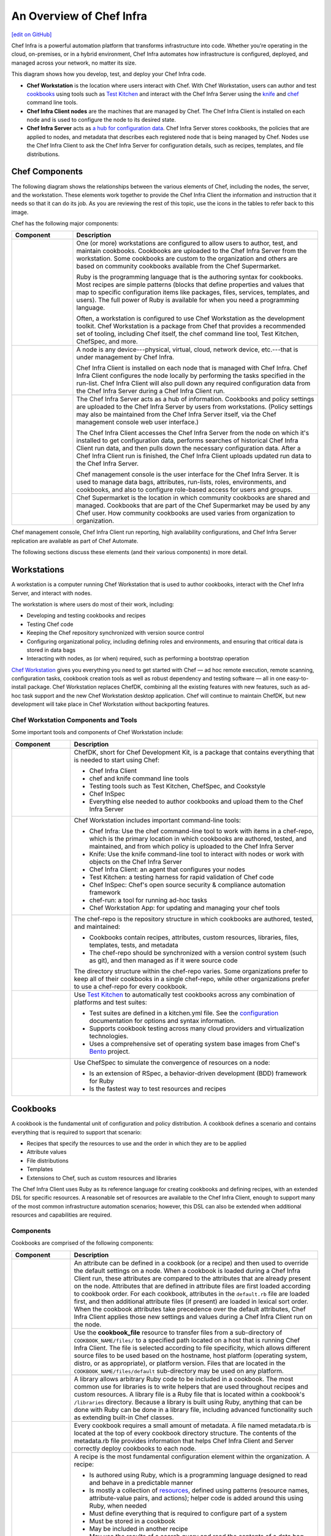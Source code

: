 =====================================================
An Overview of Chef Infra
=====================================================
`[edit on GitHub] <https://github.com/chef/chef-web-docs/blob/master/chef_master/source/chef_overview.rst>`__

.. tag chef

Chef Infra is a powerful automation platform that transforms infrastructure into code. Whether you’re operating in the cloud, on-premises, or in a hybrid environment, Chef Infra automates how infrastructure is configured, deployed, and managed across your network, no matter its size.

This diagram shows how you develop, test, and deploy your Chef Infra code.

.. image:: ../../images/start_chef.svg
   :width: 700px
   :align: center

.. end_tag

* **Chef Workstation** is the location where users interact with Chef. With Chef Workstation, users can author and test `cookbooks </cookbooks.html>`__ using tools such as `Test Kitchen </kitchen.html>`__ and interact with the Chef Infra Server using the `knife </knife.html>`__ and `chef </ctl_chef.html>`__ command line tools.
* **Chef Infra Client nodes** are the machines that are managed by Chef. The Chef Infra Client is installed on each node and is used to configure the node to its desired state.
* **Chef Infra Server** acts as `a hub for configuration data </server_overview.html>`__. Chef Infra Server stores cookbooks, the policies that are applied to nodes, and metadata that describes each registered node that is being managed by Chef. Nodes use the Chef Infra Client to ask the Chef Infra Server for configuration details, such as recipes, templates, and file distributions.

Chef Components
=====================================================
The following diagram shows the relationships between the various elements of Chef, including the nodes, the server, and the workstation. These elements work together to provide the Chef Infra Client the information and instruction that it needs so that it can do its job. As you are reviewing the rest of this topic, use the icons in the tables to refer back to this image.

.. image:: ../../images/chef_overview.svg
   :width: 600px
   :align: center

Chef has the following major components:

.. list-table::
   :widths: 100 400
   :header-rows: 1

   * - Component
     - Description
   * - .. image:: ../../images/icon_workstation.svg
          :width: 100px
          :align: center

       .. image:: ../../images/icon_cookbook.svg
          :width: 100px
          :align: center

       .. image:: ../../images/icon_ruby.svg
          :width: 100px
          :align: center

     - One (or more) workstations are configured to allow users to author, test, and maintain cookbooks. Cookbooks are uploaded to the Chef Infra Server from the workstation. Some cookbooks are custom to the organization and others are based on community cookbooks available from the Chef Supermarket.

       Ruby is the programming language that is the authoring syntax for cookbooks. Most recipes are simple patterns (blocks that define properties and values that map to specific configuration items like packages, files, services, templates, and users). The full power of Ruby is available for when you need a programming language.

       Often, a workstation is configured to use Chef Workstation as the development toolkit. Chef Workstation is a package from Chef that provides a recommended set of tooling, including Chef itself, the chef command line tool, Test Kitchen, ChefSpec, and more.

   * - .. image:: ../../images/icon_node.svg
          :width: 100px
          :align: center

       .. image:: ../../images/icon_chef_client.svg
          :width: 100px
          :align: center

     - .. tag node

       A node is any device---physical, virtual, cloud, network device, etc.---that is under management by Chef Infra.

       .. end_tag

       Chef Infra Client is installed on each node that is managed with Chef Infra. Chef Infra Client configures the node locally by performing the tasks specified in the run-list. Chef Infra Client will also pull down any required configuration data from the Chef Infra Server during a Chef Infra Client run.
   * - .. image:: ../../images/icon_chef_server.svg
          :width: 100px
          :align: center

     - The Chef Infra Server acts as a hub of information. Cookbooks and policy settings are uploaded to the Chef Infra Server by users from workstations. (Policy settings may also be maintained from the Chef Infra Server itself, via the Chef management console web user interface.)

       The Chef Infra Client accesses the Chef Infra Server from the node on which it's installed to get configuration data, performs searches of historical Chef Infra Client run data, and then pulls down the necessary configuration data. After a Chef Infra Client run is finished, the Chef Infra Client uploads updated run data to the Chef Infra Server.

       Chef management console is the user interface for the Chef Infra Server. It is used to manage data bags, attributes, run-lists, roles, environments, and cookbooks, and also to configure role-based access for users and groups.
   * - .. image:: ../../images/icon_chef_supermarket.svg
          :width: 100px
          :align: center

     - Chef Supermarket is the location in which community cookbooks are shared and managed. Cookbooks that are part of the Chef Supermarket may be used by any Chef user. How community cookbooks are used varies from organization to organization.

Chef management console, Chef Infra Client run reporting, high availability configurations, and Chef Infra Server replication are available as part of Chef Automate.

The following sections discuss these elements (and their various components) in more detail.

Workstations
=====================================================
A workstation is a computer running Chef Workstation that is used to author cookbooks, interact with the Chef Infra Server, and interact with nodes.

The workstation is where users do most of their work, including:

* Developing and testing cookbooks and recipes
* Testing Chef code
* Keeping the Chef repository synchronized with version source control
* Configuring organizational policy, including defining roles and environments, and ensuring that critical data is stored in data bags
* Interacting with nodes, as (or when) required, such as performing a bootstrap operation


`Chef Workstation <https://downloads.chef.io/chef-workstation/>`__ gives you everything you need to get started with Chef — ad hoc remote execution, remote scanning, configuration tasks, cookbook creation tools as well as robust dependency and testing software — all in one easy-to-install package. Chef Workstation replaces ChefDK, combining all the existing features with new features, such as ad-hoc task support and the new Chef Workstation desktop application. Chef will continue to maintain ChefDK, but new development will take place in Chef Workstation without backporting features.

Chef Workstation Components and Tools
-----------------------------------------------------
Some important tools and components of Chef Workstation include:

.. list-table::
   :widths: 100 420
   :header-rows: 1

   * - Component
     - Description
   * - .. image:: ../../images/icon_devkit.svg
          :width: 100px
          :align: center

     - .. tag chef_dk

       ChefDK, short for Chef Development Kit, is a package that contains everything that is needed to start using Chef:

       * Chef Infra Client
       * chef and knife command line tools
       * Testing tools such as Test Kitchen, ChefSpec, and Cookstyle
       * Chef InSpec
       * Everything else needed to author cookbooks and upload them to the Chef Infra Server

       .. end_tag

   * - .. image:: ../../images/icon_ctl_chef.svg
          :width: 100px
          :align: center

       .. image:: ../../images/icon_ctl_knife.svg
          :width: 100px
          :align: center

     - Chef Workstation includes important command-line tools:

       * Chef Infra: Use the chef command-line tool to work with items in a chef-repo, which is the primary location in which cookbooks are authored, tested, and maintained, and from which policy is uploaded to the Chef Infra Server
       * Knife: Use the knife command-line tool to interact with nodes or work with objects on the Chef Infra Server
       * Chef Infra Client: an agent that configures your nodes
       * Test Kitchen: a testing harness for rapid validation of Chef code
       * Chef InSpec: Chef's open source security & compliance automation framework
       * chef-run: a tool for running ad-hoc tasks
       * Chef Workstation App: for updating and managing your chef tools

   * - .. image:: ../../images/icon_repository.svg
          :width: 100px
          :align: center

     
     - The chef-repo is the repository structure in which cookbooks are authored, tested, and maintained:

       * Cookbooks contain recipes, attributes, custom resources, libraries, files, templates, tests, and metadata
       * The chef-repo should be synchronized with a version control system (such as git), and then managed as if it were source code

       The directory structure within the chef-repo varies. Some organizations prefer to keep all of their cookbooks in a single chef-repo, while other organizations prefer to use a chef-repo for every cookbook.

       

   * - .. image:: ../../images/icon_kitchen.svg
          :width: 100px
          :align: center

     - .. tag test_kitchen

       Use `Test Kitchen <https://kitchen.ci/>`_  to automatically test cookbooks across any combination of platforms and test suites:

       * Test suites are defined in a kitchen.yml file. See the `configuration </config_yml_kitchen.html>`_ documentation for options and syntax information.
       * Supports cookbook testing across many cloud providers and virtualization technologies.
       * Uses a comprehensive set of operating system base images from Chef's `Bento <https://github.com/chef/bento>`_ project.

       .. end_tag

   * - .. image:: ../../images/icon_chefspec.svg
          :width: 100px
          :align: center

     - .. tag chefspec_summary

       Use ChefSpec to simulate the convergence of resources on a node:

       * Is an extension of RSpec, a behavior-driven development (BDD) framework for Ruby
       * Is the fastest way to test resources and recipes

       .. end_tag

Cookbooks
=====================================================
.. tag cookbooks_summary

A cookbook is the fundamental unit of configuration and policy distribution. A cookbook defines a scenario and contains everything that is required to support that scenario:

* Recipes that specify the resources to use and the order in which they are to be applied
* Attribute values
* File distributions
* Templates
* Extensions to Chef, such as custom resources and libraries

.. end_tag

The Chef Infra Client uses Ruby as its reference language for creating cookbooks and defining recipes, with an extended DSL for specific resources. A reasonable set of resources are available to the Chef Infra Client, enough to support many of the most common infrastructure automation scenarios; however, this DSL can also be extended when additional resources and capabilities are required.

Components
-----------------------------------------------------
Cookbooks are comprised of the following components:

.. list-table::
   :widths: 100 420
   :header-rows: 1

   * - Component
     - Description
   * - .. image:: ../../images/icon_cookbook_attributes.svg
          :width: 100px
          :align: center

     - .. tag cookbooks_attribute

       An attribute can be defined in a cookbook (or a recipe) and then used to override the default settings on a node. When a cookbook is loaded during a Chef Infra Client run, these attributes are compared to the attributes that are already present on the node. Attributes that are defined in attribute files are first loaded according to cookbook order. For each cookbook, attributes in the ``default.rb`` file are loaded first, and then additional attribute files (if present) are loaded in lexical sort order. When the cookbook attributes take precedence over the default attributes, Chef Infra Client applies those new settings and values during a Chef Infra Client run on the node.

       .. end_tag

   * - .. image:: ../../images/icon_cookbook_files.svg
          :width: 100px
          :align: center

     - .. tag resource_cookbook_file_summary

       Use the **cookbook_file** resource to transfer files from a sub-directory of ``COOKBOOK_NAME/files/`` to a specified path located on a host that is running Chef Infra Client. The file is selected according to file specificity, which allows different source files to be used based on the hostname, host platform (operating system, distro, or as appropriate), or platform version. Files that are located in the ``COOKBOOK_NAME/files/default`` sub-directory may be used on any platform.

       .. end_tag

   * - .. image:: ../../images/icon_cookbook_libraries.svg
          :width: 100px
          :align: center

     - .. tag libraries_summary

       A library allows arbitrary Ruby code to be included in a cookbook. The most common use for libraries is to write helpers that are used throughout recipes and custom resources. A library file is a Ruby file that is located within a cookbook's ``/libraries`` directory. Because a library is built using Ruby, anything that can be done with Ruby can be done in a library file, including advanced functionality such as extending built-in Chef classes.

       .. end_tag

   * - .. image:: ../../images/icon_cookbook_metadata.svg
          :width: 100px
          :align: center

     - .. tag cookbooks_metadata

       Every cookbook requires a small amount of metadata. A file named metadata.rb is located at the top of every cookbook directory structure. The contents of the metadata.rb file provides information that helps Chef Infra Client and Server correctly deploy cookbooks to each node.

       .. end_tag

   * - .. image:: ../../images/icon_cookbook_recipes.svg
          :width: 100px
          :align: center

       .. image:: ../../images/icon_recipe_dsl.svg
          :width: 100px
          :align: center

     - .. tag cookbooks_recipe

       A recipe is the most fundamental configuration element within the organization. A recipe:

       * Is authored using Ruby, which is a programming language designed to read and behave in a predictable manner
       * Is mostly a collection of `resources </resources.html>`__, defined using patterns (resource names, attribute-value pairs, and actions); helper code is added around this using Ruby, when needed
       * Must define everything that is required to configure part of a system
       * Must be stored in a cookbook
       * May be included in another recipe
       * May use the results of a search query and read the contents of a data bag (including an encrypted data bag)
       * May have a dependency on one (or more) recipes
       * Must be added to a run-list before it can be used by Chef Infra Client
       * Is always executed in the same order as listed in a run-list

       .. end_tag

       The Chef Infra Client will run a recipe only when asked. When the Chef Infra Client runs the same recipe more than once, the results will be the same system state each time. When a recipe is run against a system, but nothing has changed on either the system or in the recipe, the Chef Infra Client won't change anything.

       .. tag dsl_recipe_summary

       The Recipe DSL is a Ruby DSL that is primarily used to declare resources from within a recipe. The Recipe DSL also helps ensure that recipes interact with nodes (and node properties) in the desired manner. Most of the methods in the Recipe DSL are used to find a specific parameter and then tell Chef Infra Client what action(s) to take, based on whether that parameter is present on a node.

       .. end_tag

   * - .. image:: ../../images/icon_cookbook_resources.svg
          :width: 100px
          :align: center

     - .. tag resources_common

       A resource is a statement of configuration policy that:

       * Describes the desired state for a configuration item
       * Declares the steps needed to bring that item to the desired state
       * Specifies a resource type---such as ``package``, ``template``, or ``service``
       * Lists additional details (also known as resource properties), as necessary
       * Are grouped into recipes, which describe working configurations

       .. end_tag

       Chef has `many built-in resources </resource_reference.html>`__ that cover all of the most common actions across all of the most common platforms. You can `build your own resources </custom_resources.html>`__ to handle any situation that isn't covered by a built-in resource.
   * - .. image:: ../../images/icon_cookbook_templates.svg
          :width: 100px
          :align: center

     - .. tag template

       A cookbook template is an Embedded Ruby (ERB) template that is used to dynamically generate static text files. Templates may contain Ruby expressions and statements, and are a great way to manage configuration files. Use the **template** resource to add cookbook templates to recipes; place the corresponding Embedded Ruby (ERB) template file in a cookbook's ``/templates`` directory.

       .. end_tag

   * - .. image:: ../../images/icon_cookbook_tests.svg
          :width: 100px
          :align: center

     - Testing cookbooks improves the quality of those cookbooks by ensuring they are doing what they are supposed to do and that they are authored in a consistent manner. Unit and integration testing validates the recipes in cookbooks. Syntax testing---often called linting---validates the quality of the code itself. The following tools are popular tools used for testing Chef recipes: Test Kitchen, ChefSpec, and Cookstyle.

Nodes
=====================================================
.. tag node

A node is any device---physical, virtual, cloud, network device, etc.---that is under management by Chef Infra.

.. end_tag

Node Types
-----------------------------------------------------
.. tag node_types

The types of nodes that can be managed by Chef include, but are not limited to, the following:

.. list-table::
   :widths: 100 420
   :header-rows: 1

   * - Node Type
     - Description
   * - .. image:: ../../images/icon_node_type_server.svg
          :width: 100px
          :align: center

     - A physical node is typically a server or a virtual machine, but it can be any active device attached to a network that is capable of sending, receiving, and forwarding information over a communications channel. In other words, a physical node is any active device attached to a network that can run a Chef Infra Client and also allow that Chef Infra Client to communicate with a Chef Infra Server.
   * - .. image:: ../../images/icon_node_type_cloud_public.svg
          :width: 100px
          :align: center

     - A cloud-based node is hosted in an external cloud-based service, such as Amazon Web Services (AWS), OpenStack, Rackspace, Google Compute Engine, or Microsoft Azure. Plugins are available for knife that provide support for external cloud-based services. knife can use these plugins to create instances on cloud-based services. Once created, Chef Infra Client can be used to deploy, configure, and maintain those instances.
   * - .. image:: ../../images/icon_node_virtual_machine.svg
          :width: 100px
          :align: center

     - A virtual node is a machine that runs only as a software implementation, but otherwise behaves much like a physical machine.
   * - .. image:: ../../images/icon_node_type_network_device.svg
          :width: 100px
          :align: center

     - A network node is any networking device---a switch, a router---that is being managed by a Chef Infra Client, such as networking devices by Juniper Networks, Arista, Cisco, and F5. Use Chef to automate common network configurations, such as physical and logical Ethernet link properties and VLANs, on these devices.
   * - .. image:: ../../images/icon_node_type_container.svg
          :width: 100px
          :align: center

     - Containers are an approach to virtualization that allows a single operating system to host many working configurations, where each working configuration---a container---is assigned a single responsibility that is isolated from all other responsibilities. Containers are popular as a way to manage distributed and scalable applications and services.

.. end_tag

Chef on Nodes
-----------------------------------------------------
The key components of nodes that are under management by Chef include:

.. list-table::
   :widths: 100 420
   :header-rows: 1

   * - Component
     - Description
   * - .. image:: ../../images/icon_chef_client.svg
          :width: 100px
          :align: center

     - .. tag chef_client_summary

       Chef Infra Client is an agent that runs locally on every node that is under management by Chef Infra Server. When Chef Infra Client runs, performs all of the steps required for bringing a node into the expected state, including:

       * Registering and authenticating the node with Chef Infra Server
       * Building the node object
       * Synchronizing cookbooks
       * Compiling the resource collection by loading each of the required cookbooks, including recipes, attributes, and all other dependencies
       * Taking the appropriate and required actions to configure the node
       * Looking for exceptions and notifications, handling each as required

       .. end_tag

       .. tag security_key_pairs_chef_client

       Chef Infra Client authenticates with the Chef Infra Server using RSA public key-pairs each time a Chef Infra Client needs access to data that is stored on the Chef Infra Server. This prevents any node from accessing data that it shouldn't and it ensures that only nodes that are properly registered with the Chef Infra Server can be managed.

       .. end_tag

   * - .. image:: ../../images/icon_ohai.svg
          :width: 100px
          :align: center

     - .. tag ohai_summary

       Ohai is a tool that is used to collect system configuration data, which is provided to Chef Infra Client for use within cookbooks. Ohai is run by Chef Infra Client at the beginning of every Chef run to determine system state. Ohai includes many built-in plugins to detect common configuration details as well as a plugin model for writing custom plugins.

       The types of attributes Ohai collects include but are not limited to:

       * Operating System
       * Network
       * Memory
       * Disk
       * CPU
       * Kernel
       * Host names
       * Fully qualified domain names
       * Virtualization
       * Cloud provider metadata

       Attributes that are collected by Ohai are automatic level attributes, in that these attributes are used by Chef Infra Client to ensure that these attributes remain unchanged after Chef Infra Client is done configuring the node.

       .. end_tag

The Chef Infra Server
=====================================================
.. tag chef_server

The Chef Infra Server acts as a hub for configuration data. The Chef Infra Server stores cookbooks, the policies that are applied to nodes, and metadata that describes each registered node that is being managed by Chef Infra Client. Nodes use Chef Infra Client to ask the Chef Infra Server for configuration details, such as recipes, templates, and file distributions. Chef Infra Client then does as much of the configuration work as possible on the nodes themselves (and not on the Chef Infra Server). This scalable approach distributes the configuration effort throughout the organization.

.. end_tag

.. list-table::
   :widths: 100 420
   :header-rows: 1

   * - Feature
     - Description
   * - .. image:: ../../images/icon_search.svg
          :width: 100px
          :align: center

     - .. tag search

       Search indexes allow queries to be made for any type of data that is indexed by the Chef Infra Server, including data bags (and data bag items), environments, nodes, and roles. A defined query syntax is used to support search patterns like exact, wildcard, range, and fuzzy. A search is a full-text query that can be done from several locations, including from within a recipe, by using the ``search`` subcommand in knife, the ``search`` method in the Recipe DSL, the search box in the Chef management console, and by using the ``/search`` or ``/search/INDEX`` endpoints in the Chef Infra Server API. The search engine is based on Apache Solr and is run from the Chef Infra Server.

       .. end_tag

   * - .. image:: ../../images/icon_manage.svg
          :width: 100px
          :align: center

     - .. tag chef_manager

       Chef management console is a web-based interface for the Chef Infra Server that provides users a way to manage the following objects:

       * Nodes
       * Cookbooks and recipes
       * Roles
       * Stores of JSON data (data bags), including encrypted data
       * Environments
       * Searching of indexed data
       * User accounts and user data for the individuals who have permission to log on to and access the Chef server

       .. end_tag

   * - .. image:: ../../images/icon_data_bags.svg
          :width: 100px
          :align: center

     - .. tag data_bag

       Data bags store global variables as JSON data. Data bags are indexed for searching and can be loaded by a cookbook or accessed during a search.

       .. end_tag

   * - .. image:: ../../images/icon_policy.svg
          :width: 100px
          :align: center

     - Policy defines how business and operational requirements, processes, and production workflows map to objects that are stored on the Chef Infra Server. Policy objects on the Chef Infra Server include roles, environments, and cookbook versions.

Policy
-----------------------------------------------------
.. tag policy_summary

Policy maps business and operational requirements, process, and workflow to settings and objects stored on the Chef Infra Server:

* Roles define server types, such as "web server" or "database server"
* Environments define process, such as "dev", "staging", or "production"
* Certain types of data---passwords, user account data, and other sensitive items---can be placed in data bags, which are located in a secure sub-area on the Chef Infra Server that can only be accessed by nodes that authenticate to the Chef Infra Server with the correct SSL certificates
* The cookbooks (and cookbook versions) in which organization-specific configuration policies are maintained

.. end_tag

Some important aspects of policy include:

.. list-table::
   :widths: 100 420
   :header-rows: 1

   * - Feature
     - Description
   * - .. image:: ../../images/icon_roles.svg
          :width: 100px
          :align: center

     - .. tag role

       A role is a way to define certain patterns and processes that exist across nodes in an organization as belonging to a single job function. Each role consists of zero (or more) attributes and a run-list. Each node can have zero (or more) roles assigned to it. When a role is run against a node, the configuration details of that node are compared against the attributes of the role, and then the contents of that role's run-list are applied to the node's configuration details. When a Chef Infra Client runs, it merges its own attributes and run-lists with those contained within each assigned role.

       .. end_tag

   * - .. image:: ../../images/icon_environments.svg
          :width: 100px
          :align: center

     - .. tag environment

       An environment is a way to map an organization's real-life workflow to what can be configured and managed when using Chef Infra. This mapping is accomplished by setting attributes and pinning cookbooks at the environment level. With environments, you can change cookbook configurations depending on the system's designation. For example, by designating different staging and production environments, you can then define the correct URL of a database server for each environment. Environments also allow organizations to move new cookbook releases from staging to production with confidence by stepping releases through testing environments before entering production.

       .. end_tag

   * - .. image:: ../../images/icon_cookbook_versions.svg
          :width: 100px
          :align: center

     - .. tag cookbooks_version

       A cookbook version represents a set of functionality that is different from the cookbook on which it is based. A version may exist for many reasons, such as ensuring the correct use of a third-party component, updating a bug fix, or adding an improvement. A cookbook version is defined using syntax and operators, may be associated with environments, cookbook metadata, and/or run-lists, and may be frozen (to prevent unwanted updates from being made).

       A cookbook version is maintained just like a cookbook, with regard to source control, uploading it to the Chef Infra Server, and how Chef Infra Client applies that cookbook when configuring nodes.

       .. end_tag

   * - .. image:: ../../images/icon_run_lists.svg
          :width: 100px
          :align: center

     - .. tag node_run_list

       A run-list defines all of the information necessary for Chef to configure a node into the desired state. A run-list is:

       * An ordered list of roles and/or recipes that are run in the exact order defined in the run-list; if a recipe appears more than once in the run-list, Chef Infra Client will not run it twice
       * Always specific to the node on which it runs; nodes may have a run-list that is identical to the run-list used by other nodes
       * Stored as part of the node object on the Chef server
       * Maintained using knife and then uploaded from the workstation to the Chef Infra Server, or maintained using Chef Automate

       .. end_tag

Conclusion
=====================================================
Chef is a thin DSL (domain-specific language) built on top of Ruby. This approach allows Chef to provide just enough abstraction to make reasoning about your infrastructure easy. Chef includes a built-in taxonomy of all the basic resources one might configure on a system, plus a defined mechanism to extend that taxonomy using the full power of the Ruby language. Ruby was chosen because it provides the flexibility to use both the simple built-in taxonomy, as well as being able to handle any customization path your organization requires.

